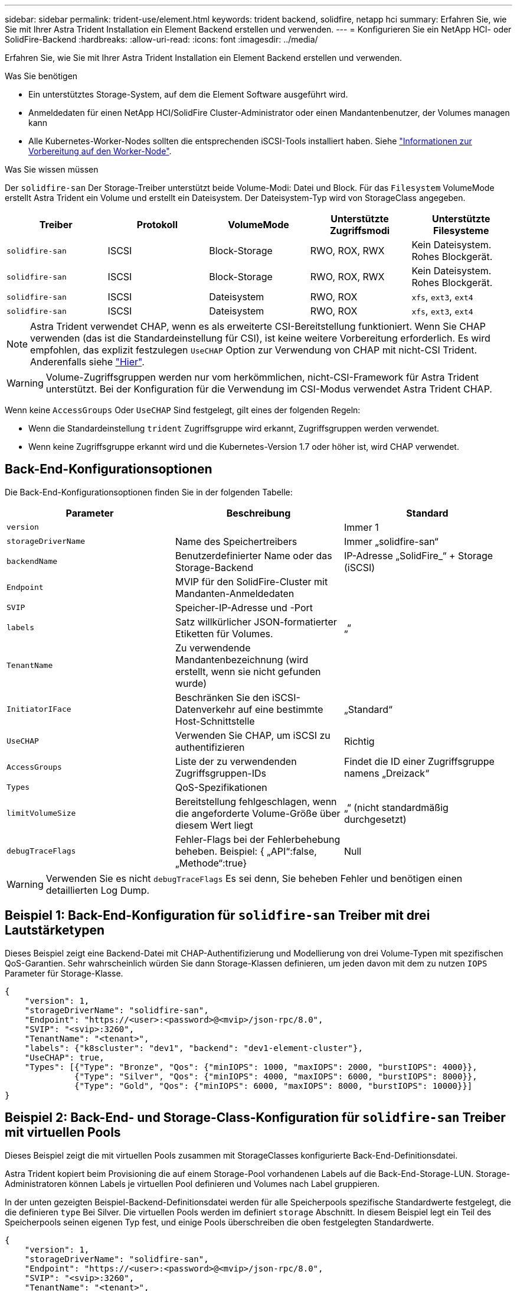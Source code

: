 ---
sidebar: sidebar 
permalink: trident-use/element.html 
keywords: trident backend, solidfire, netapp hci 
summary: Erfahren Sie, wie Sie mit Ihrer Astra Trident Installation ein Element Backend erstellen und verwenden. 
---
= Konfigurieren Sie ein NetApp HCI- oder SolidFire-Backend
:hardbreaks:
:allow-uri-read: 
:icons: font
:imagesdir: ../media/


Erfahren Sie, wie Sie mit Ihrer Astra Trident Installation ein Element Backend erstellen und verwenden.

.Was Sie benötigen
* Ein unterstütztes Storage-System, auf dem die Element Software ausgeführt wird.
* Anmeldedaten für einen NetApp HCI/SolidFire Cluster-Administrator oder einen Mandantenbenutzer, der Volumes managen kann
* Alle Kubernetes-Worker-Nodes sollten die entsprechenden iSCSI-Tools installiert haben. Siehe link:../trident-use/worker-node-prep.html["Informationen zur Vorbereitung auf den Worker-Node"].


.Was Sie wissen müssen
Der `solidfire-san` Der Storage-Treiber unterstützt beide Volume-Modi: Datei und Block. Für das `Filesystem` VolumeMode erstellt Astra Trident ein Volume und erstellt ein Dateisystem. Der Dateisystem-Typ wird von StorageClass angegeben.

[cols="5"]
|===
| Treiber | Protokoll | VolumeMode | Unterstützte Zugriffsmodi | Unterstützte Filesysteme 


| `solidfire-san`  a| 
ISCSI
 a| 
Block-Storage
 a| 
RWO, ROX, RWX
 a| 
Kein Dateisystem. Rohes Blockgerät.



| `solidfire-san`  a| 
ISCSI
 a| 
Block-Storage
 a| 
RWO, ROX, RWX
 a| 
Kein Dateisystem. Rohes Blockgerät.



| `solidfire-san`  a| 
ISCSI
 a| 
Dateisystem
 a| 
RWO, ROX
 a| 
`xfs`, `ext3`, `ext4`



| `solidfire-san`  a| 
ISCSI
 a| 
Dateisystem
 a| 
RWO, ROX
 a| 
`xfs`, `ext3`, `ext4`

|===

NOTE: Astra Trident verwendet CHAP, wenn es als erweiterte CSI-Bereitstellung funktioniert. Wenn Sie CHAP verwenden (das ist die Standardeinstellung für CSI), ist keine weitere Vorbereitung erforderlich. Es wird empfohlen, das explizit festzulegen `UseCHAP` Option zur Verwendung von CHAP mit nicht-CSI Trident. Anderenfalls siehe link:../trident-concepts/vol-access-groups.html["Hier"^].


WARNING: Volume-Zugriffsgruppen werden nur vom herkömmlichen, nicht-CSI-Framework für Astra Trident unterstützt. Bei der Konfiguration für die Verwendung im CSI-Modus verwendet Astra Trident CHAP.

Wenn keine `AccessGroups` Oder `UseCHAP` Sind festgelegt, gilt eines der folgenden Regeln:

* Wenn die Standardeinstellung `trident` Zugriffsgruppe wird erkannt, Zugriffsgruppen werden verwendet.
* Wenn keine Zugriffsgruppe erkannt wird und die Kubernetes-Version 1.7 oder höher ist, wird CHAP verwendet.




== Back-End-Konfigurationsoptionen

Die Back-End-Konfigurationsoptionen finden Sie in der folgenden Tabelle:

[cols="3"]
|===
| Parameter | Beschreibung | Standard 


| `version` |  | Immer 1 


| `storageDriverName` | Name des Speichertreibers | Immer „solidfire-san“ 


| `backendName` | Benutzerdefinierter Name oder das Storage-Backend | IP-Adresse „SolidFire_“ + Storage (iSCSI) 


| `Endpoint` | MVIP für den SolidFire-Cluster mit Mandanten-Anmeldedaten |  


| `SVIP` | Speicher-IP-Adresse und -Port |  


| `labels` | Satz willkürlicher JSON-formatierter Etiketten für Volumes. | „“ 


| `TenantName` | Zu verwendende Mandantenbezeichnung (wird erstellt, wenn sie nicht gefunden wurde) |  


| `InitiatorIFace` | Beschränken Sie den iSCSI-Datenverkehr auf eine bestimmte Host-Schnittstelle | „Standard“ 


| `UseCHAP` | Verwenden Sie CHAP, um iSCSI zu authentifizieren | Richtig 


| `AccessGroups` | Liste der zu verwendenden Zugriffsgruppen-IDs | Findet die ID einer Zugriffsgruppe namens „Dreizack“ 


| `Types` | QoS-Spezifikationen |  


| `limitVolumeSize` | Bereitstellung fehlgeschlagen, wenn die angeforderte Volume-Größe über diesem Wert liegt | „“ (nicht standardmäßig durchgesetzt) 


| `debugTraceFlags` | Fehler-Flags bei der Fehlerbehebung beheben. Beispiel: { „API“:false, „Methode“:true} | Null 
|===

WARNING: Verwenden Sie es nicht `debugTraceFlags` Es sei denn, Sie beheben Fehler und benötigen einen detaillierten Log Dump.



== Beispiel 1: Back-End-Konfiguration für `solidfire-san` Treiber mit drei Lautstärketypen

Dieses Beispiel zeigt eine Backend-Datei mit CHAP-Authentifizierung und Modellierung von drei Volume-Typen mit spezifischen QoS-Garantien. Sehr wahrscheinlich würden Sie dann Storage-Klassen definieren, um jeden davon mit dem zu nutzen `IOPS` Parameter für Storage-Klasse.

[listing]
----
{
    "version": 1,
    "storageDriverName": "solidfire-san",
    "Endpoint": "https://<user>:<password>@<mvip>/json-rpc/8.0",
    "SVIP": "<svip>:3260",
    "TenantName": "<tenant>",
    "labels": {"k8scluster": "dev1", "backend": "dev1-element-cluster"},
    "UseCHAP": true,
    "Types": [{"Type": "Bronze", "Qos": {"minIOPS": 1000, "maxIOPS": 2000, "burstIOPS": 4000}},
              {"Type": "Silver", "Qos": {"minIOPS": 4000, "maxIOPS": 6000, "burstIOPS": 8000}},
              {"Type": "Gold", "Qos": {"minIOPS": 6000, "maxIOPS": 8000, "burstIOPS": 10000}}]
}
----


== Beispiel 2: Back-End- und Storage-Class-Konfiguration für `solidfire-san` Treiber mit virtuellen Pools

Dieses Beispiel zeigt die mit virtuellen Pools zusammen mit StorageClasses konfigurierte Back-End-Definitionsdatei.

Astra Trident kopiert beim Provisioning die auf einem Storage-Pool vorhandenen Labels auf die Back-End-Storage-LUN. Storage-Administratoren können Labels je virtuellen Pool definieren und Volumes nach Label gruppieren.

In der unten gezeigten Beispiel-Backend-Definitionsdatei werden für alle Speicherpools spezifische Standardwerte festgelegt, die die definieren `type` Bei Silver. Die virtuellen Pools werden im definiert `storage` Abschnitt. In diesem Beispiel legt ein Teil des Speicherpools seinen eigenen Typ fest, und einige Pools überschreiben die oben festgelegten Standardwerte.

[listing]
----
{
    "version": 1,
    "storageDriverName": "solidfire-san",
    "Endpoint": "https://<user>:<password>@<mvip>/json-rpc/8.0",
    "SVIP": "<svip>:3260",
    "TenantName": "<tenant>",
    "UseCHAP": true,
    "Types": [{"Type": "Bronze", "Qos": {"minIOPS": 1000, "maxIOPS": 2000, "burstIOPS": 4000}},
              {"Type": "Silver", "Qos": {"minIOPS": 4000, "maxIOPS": 6000, "burstIOPS": 8000}},
              {"Type": "Gold", "Qos": {"minIOPS": 6000, "maxIOPS": 8000, "burstIOPS": 10000}}],

    "type": "Silver",
    "labels":{"store":"solidfire", "k8scluster": "dev-1-cluster"},
    "region": "us-east-1",

    "storage": [
        {
            "labels":{"performance":"gold", "cost":"4"},
            "zone":"us-east-1a",
            "type":"Gold"
        },
        {
            "labels":{"performance":"silver", "cost":"3"},
            "zone":"us-east-1b",
            "type":"Silver"
        },
        {
            "labels":{"performance":"bronze", "cost":"2"},
            "zone":"us-east-1c",
            "type":"Bronze"
        },
        {
            "labels":{"performance":"silver", "cost":"1"},
            "zone":"us-east-1d"
        }
    ]
}
----
Die folgenden StorageClass-Definitionen beziehen sich auf die oben genannten virtuellen Pools. Verwenden der `parameters.selector` Feld gibt in jeder StorageClass an, welche virtuellen Pools zum Hosten eines Volumes verwendet werden können. Auf dem Volume werden die Aspekte im ausgewählten virtuellen Pool definiert.

Die erste StorageClass (`solidfire-gold-four`) Wird dem ersten virtuellen Pool zugeordnet. Dies ist der einzige Pool, der Gold Performance mit einem bietet `Volume Type QoS` Von Gold. Die letzte StorageClass (`solidfire-silver`) Bezeichnet jeden Speicherpool, der eine silberne Leistung bietet. Astra Trident entscheidet, welcher virtuelle Pool ausgewählt wird und stellt sicher, dass die Storage-Anforderungen erfüllt werden.

[listing]
----
apiVersion: storage.k8s.io/v1
kind: StorageClass
metadata:
  name: solidfire-gold-four
provisioner: csi.trident.netapp.io
parameters:
  selector: "performance=gold; cost=4"
  fsType: "ext4"
---
apiVersion: storage.k8s.io/v1
kind: StorageClass
metadata:
  name: solidfire-silver-three
provisioner: csi.trident.netapp.io
parameters:
  selector: "performance=silver; cost=3"
  fsType: "ext4"
---
apiVersion: storage.k8s.io/v1
kind: StorageClass
metadata:
  name: solidfire-bronze-two
provisioner: csi.trident.netapp.io
parameters:
  selector: "performance=bronze; cost=2"
  fsType: "ext4"
---
apiVersion: storage.k8s.io/v1
kind: StorageClass
metadata:
  name: solidfire-silver-one
provisioner: csi.trident.netapp.io
parameters:
  selector: "performance=silver; cost=1"
  fsType: "ext4"
---
apiVersion: storage.k8s.io/v1
kind: StorageClass
metadata:
  name: solidfire-silver
provisioner: csi.trident.netapp.io
parameters:
  selector: "performance=silver"
  fsType: "ext4"
----


== Weitere Informationen

* link:../trident-concepts/vol-access-groups.html["Volume-Zugriffsgruppen"^]

